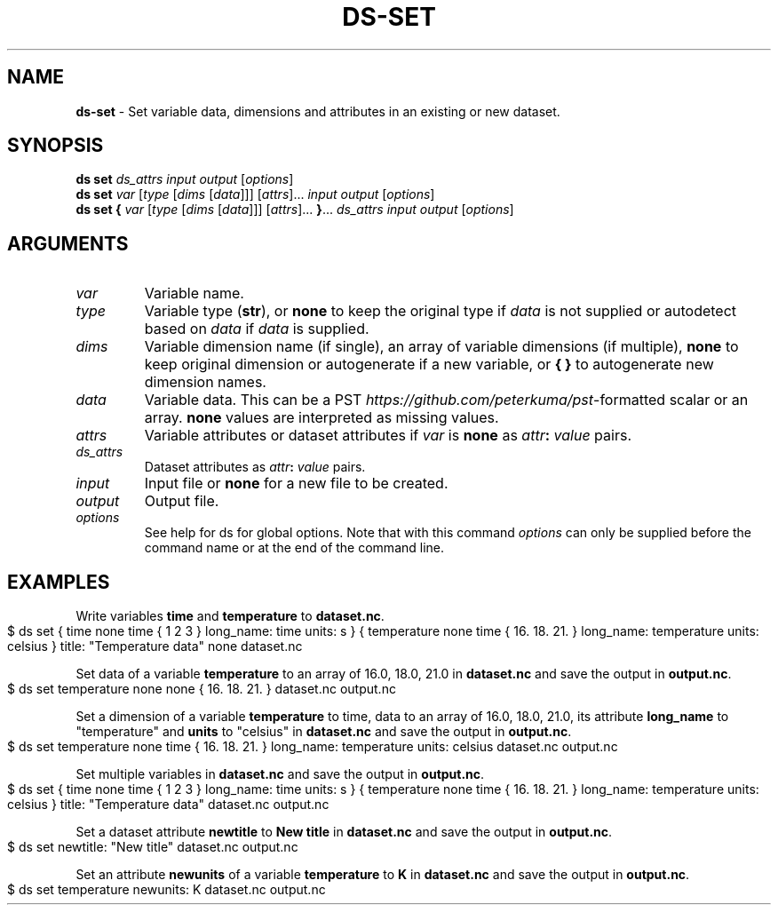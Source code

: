 .\" generated with Ronn-NG/v0.9.1
.\" http://github.com/apjanke/ronn-ng/tree/0.9.1
.TH "DS\-SET" "1" "October 2022" ""
.SH "NAME"
\fBds\-set\fR \- Set variable data, dimensions and attributes in an existing or new dataset\.
.SH "SYNOPSIS"
\fBds set\fR \fIds_attrs\fR \fIinput\fR \fIoutput\fR [\fIoptions\fR]
.br
\fBds set\fR \fIvar\fR [\fItype\fR [\fIdims\fR [\fIdata\fR]]] [\fIattrs\fR]\|\.\|\.\|\. \fIinput\fR \fIoutput\fR [\fIoptions\fR]
.br
\fBds set\fR \fB{\fR \fIvar\fR [\fItype\fR [\fIdims\fR [\fIdata\fR]]] [\fIattrs\fR]\|\.\|\.\|\. \fB}\fR\|\.\|\.\|\. \fIds_attrs\fR \fIinput\fR \fIoutput\fR [\fIoptions\fR]
.br
.SH "ARGUMENTS"
.TP
\fIvar\fR
Variable name\.
.TP
\fItype\fR
Variable type (\fBstr\fR), or \fBnone\fR to keep the original type if \fIdata\fR is not supplied or autodetect based on \fIdata\fR if \fIdata\fR is supplied\.
.TP
\fIdims\fR
Variable dimension name (if single), an array of variable dimensions (if multiple), \fBnone\fR to keep original dimension or autogenerate if a new variable, or \fB{ }\fR to autogenerate new dimension names\.
.TP
\fIdata\fR
Variable data\. This can be a PST \fIhttps://github\.com/peterkuma/pst\fR\-formatted scalar or an array\. \fBnone\fR values are interpreted as missing values\.
.TP
\fIattrs\fR
Variable attributes or dataset attributes if \fIvar\fR is \fBnone\fR as \fIattr\fR\fB:\fR \fIvalue\fR pairs\.
.TP
\fIds_attrs\fR
Dataset attributes as \fIattr\fR\fB:\fR \fIvalue\fR pairs\.
.TP
\fIinput\fR
Input file or \fBnone\fR for a new file to be created\.
.TP
\fIoutput\fR
Output file\.
.TP
\fIoptions\fR
See help for ds for global options\. Note that with this command \fIoptions\fR can only be supplied before the command name or at the end of the command line\.
.SH "EXAMPLES"
Write variables \fBtime\fR and \fBtemperature\fR to \fBdataset\.nc\fR\.
.IP "" 4
.nf
$ ds set { time none time { 1 2 3 } long_name: time units: s } { temperature none time { 16\. 18\. 21\. } long_name: temperature units: celsius } title: "Temperature data" none dataset\.nc
.fi
.IP "" 0
.P
Set data of a variable \fBtemperature\fR to an array of 16\.0, 18\.0, 21\.0 in \fBdataset\.nc\fR and save the output in \fBoutput\.nc\fR\.
.IP "" 4
.nf
$ ds set temperature none none { 16\. 18\. 21\. } dataset\.nc output\.nc
.fi
.IP "" 0
.P
Set a dimension of a variable \fBtemperature\fR to time, data to an array of 16\.0, 18\.0, 21\.0, its attribute \fBlong_name\fR to "temperature" and \fBunits\fR to "celsius" in \fBdataset\.nc\fR and save the output in \fBoutput\.nc\fR\.
.IP "" 4
.nf
$ ds set temperature none time { 16\. 18\. 21\. } long_name: temperature units: celsius dataset\.nc output\.nc
.fi
.IP "" 0
.P
Set multiple variables in \fBdataset\.nc\fR and save the output in \fBoutput\.nc\fR\.
.IP "" 4
.nf
$ ds set { time none time { 1 2 3 } long_name: time units: s } { temperature none time { 16\. 18\. 21\. } long_name: temperature units: celsius } title: "Temperature data" dataset\.nc output\.nc
.fi
.IP "" 0
.P
Set a dataset attribute \fBnewtitle\fR to \fBNew title\fR in \fBdataset\.nc\fR and save the output in \fBoutput\.nc\fR\.
.IP "" 4
.nf
$ ds set newtitle: "New title" dataset\.nc output\.nc
.fi
.IP "" 0
.P
Set an attribute \fBnewunits\fR of a variable \fBtemperature\fR to \fBK\fR in \fBdataset\.nc\fR and save the output in \fBoutput\.nc\fR\.
.IP "" 4
.nf
$ ds set temperature newunits: K dataset\.nc output\.nc
.fi
.IP "" 0

